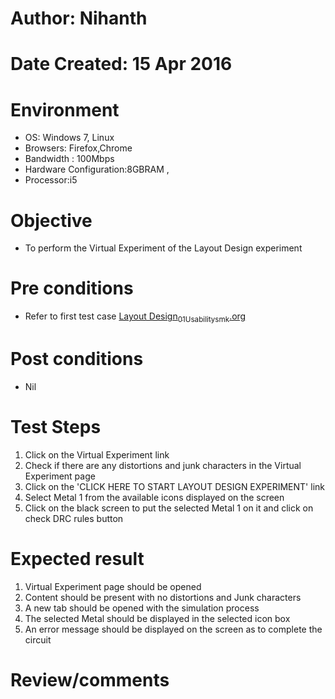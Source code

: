 * Author: Nihanth
* Date Created: 15 Apr 2016
* Environment
  - OS: Windows 7, Linux
  - Browsers: Firefox,Chrome
  - Bandwidth : 100Mbps
  - Hardware Configuration:8GBRAM , 
  - Processor:i5

* Objective
  - To perform the Virtual Experiment of the Layout Design experiment

* Pre conditions
  - Refer to first test case [[https://github.com/Virtual-Labs/vlsi-iiith/blob/master/test-cases/integration_test-cases/Layout Design/Layout Design_01_Usability_smk.org][Layout Design_01_Usability_smk.org]]

* Post conditions
  - Nil
* Test Steps
  1. Click on the Virtual Experiment link 
  2. Check if there are any distortions and junk characters in the Virtual Experiment page
  3. Click on the 'CLICK HERE TO START LAYOUT DESIGN EXPERIMENT' link
  4. Select Metal 1 from the available icons displayed on the screen
  5. Click on the black screen to put the selected Metal 1 on it and click on check DRC rules button

* Expected result
  1. Virtual Experiment page should be opened
  2. Content should be present with no distortions and Junk characters
  3. A new tab should be opened with the simulation process
  4. The selected Metal should be displayed in the selected icon box
  5. An error message should be displayed on the screen as to complete the circuit

* Review/comments



